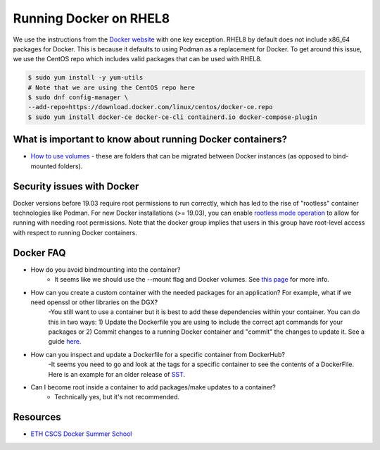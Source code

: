 
Running Docker on RHEL8
-----------------------
We use the instructions from the `Docker website <https://docs.docker.com/engine/install/rhel/>`__ with one key exception. RHEL8 by default does not include x86_64 packages for Docker. This is because it defaults to using Podman as a replacement for Docker. To get around this issue, we use the CentOS repo which includes valid packages that can be used with RHEL8.

.. code:: bash

    $ sudo yum install -y yum-utils
    # Note that we are using the CentOS repo here
    $ sudo dnf config-manager \
    --add-repo=https://download.docker.com/linux/centos/docker-ce.repo
    $ sudo yum install docker-ce docker-ce-cli containerd.io docker-compose-plugin

What is important to know about running Docker containers?
~~~~~~~~~~~~~~~~~~~~~~~~~~~~~~~~~~~~~~~~~~~~~~~~~~~~~~~~~~
- `How to use volumes <https://docs.docker.com/storage/volumes/>`__ - these are folders that can be migrated between Docker instances (as opposed to bind-mounted folders).

Security issues with Docker
~~~~~~~~~~~~~~~~~~~~~~~~~~~
Docker versions before 19.03 require root permissions to run correctly, which has led to the rise of "rootless" container technologies like Podman. For new Docker installations (>= 19.03), you can enable `rootless mode operation <https://docs.docker.com/engine/security/rootless/>`__ to allow for running with needing root permissions. Note that the docker group implies that users in this group have root-level access with respect to running Docker containers.

Docker FAQ
~~~~~~~~~~
- How do you avoid bindmounting into the container?
    - It seems like we should use the --mount flag and Docker volumes. See `this page <https://docs.docker.com/storage/bind-mounts/>`__ for more info. 
- How can you create a custom container with the needed packages for an application? For example, what if we need openssl or other libraries on the DGX?
    -You still want to use a container but it is best to add these dependencies within your container. You can do this in two ways: 1) Update the Dockerfile you are using to include the correct apt commands for your packages or 2) Commit changes to a running Docker container and "commit" the changes to update it. See a guide `here <https://www.techrepublic.com/article/how-to-commit-changes-to-a-docker-image/>`__.
- How can you inspect and update a Dockerfile for a specific container from DockerHub?
    -It seems you need to go and look at the tags for a specific container to see the contents of a DockerFile. Here is an example for an older release of `SST <https://hub.docker.com/layers/jwilso/sstalphacontainer/10.1.0_alpha/images/sha256-dea8f6f21573aa36cbc567a48add538a7c2c34d6987b5668a1c7aaf6ea2814d2?context=explore>`__.
- Can I become root inside a container to add packages/make updates to a container? 
    - Technically yes, but it's not recommended.

Resources
~~~~~~~~~
- `ETH CSCS Docker Summer School <https://github.com/eth-cscs/containers-hands-on/tree/master/esiwace2-summer-school-2020>`__

